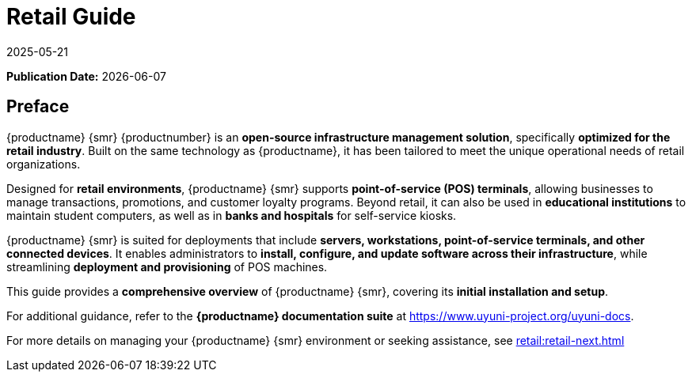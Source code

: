 ifeval::[{mlm-content} == true]

:noindex:
endif::[]


ifndef::backend-pdf[]
[[uyuni-retail-overview]]
= Retail Guide
:description: Learn how to install and configure MLM for Retail, a comprehensive open-source infrastructure management solution optimized for Retail.
:revdate: 2025-05-21
:page-revdate: {revdate}

// HTML Publication date 
**Publication Date:** {docdate}

== Preface


{productname} {smr} {productnumber} is an **open-source infrastructure management solution**, specifically **optimized for the retail industry**. 
Built on the same technology as {productname}, it has been tailored to meet the unique operational needs of retail organizations.  

Designed for **retail environments**, {productname} {smr} supports **point-of-service (POS) terminals**, allowing businesses to manage transactions, promotions, and customer loyalty programs. 
Beyond retail, it can also be used in **educational institutions** to maintain student computers, as well as in **banks and hospitals** for self-service kiosks.  

{productname} {smr} is suited for deployments that include **servers, workstations, point-of-service terminals, and other connected devices**. 
It enables administrators to **install, configure, and update software across their infrastructure**, while streamlining **deployment and provisioning** of POS machines.  

This guide provides a **comprehensive overview** of {productname} {smr}, covering its **initial installation and setup**.  

For additional guidance, refer to the **{productname} documentation suite** at https://www.uyuni-project.org/uyuni-docs.  

For more details on managing your {productname} {smr} environment or seeking assistance, see xref:retail:retail-next.adoc[]  


endif::[]

// PDF PREFACE PAGE
ifdef::backend-pdf[]

<<<
// Required for preface section of pdf
[preface]
== Preface

Retail +
{productname} {productnumber}

{productname} {smr} {productnumber} is an **open-source infrastructure management solution**, specifically **optimized for the retail industry**. 
Built on the same technology as {productname}, it has been tailored to meet the unique operational needs of retail organizations.  

Designed for **retail environments**, {productname} {smr} supports **point-of-service (POS) terminals**, allowing businesses to manage transactions, promotions, and customer loyalty programs. 
Beyond retail, it can also be used in **educational institutions** to maintain student computers, as well as in **banks and hospitals** for self-service kiosks.  

{productname} {smr} is suited for deployments that include **servers, workstations, point-of-service terminals, and other connected devices**. 
It enables administrators to **install, configure, and update software across their infrastructure**, while streamlining **deployment and provisioning** of POS machines.  

This guide provides a **comprehensive overview** of {productname} {smr}, covering its **initial installation and setup**.  

For additional guidance, refer to the **{productname} documentation suite** at https://www.uyuni-project.org/uyuni-docs.  

For more details on managing your {productname} {smr} environment or seeking assistance, see xref:retail:retail-next.adoc[]. 

// PDF Publication

**Publication Date:** {docdate}

// PDF Copyright Space

{nbsp} +
{nbsp} +
{nbsp} +
{nbsp} +
{nbsp} +
{nbsp} +
{nbsp} +
{nbsp} +
{nbsp} +


<<<

toc::[]

endif::[]